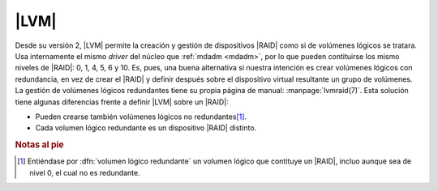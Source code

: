 .. _lvmraid:

|LVM|
=====
Desde su versión 2, |LVM| permite la creación y gestión de dispositivos |RAID|
como si de volúmenes lógicos se tratara. Usa internamente el mismo *driver* del
núcleo que :ref:`mdadm <mdadm>`, por lo que pueden contituirse los mismo niveles
de |RAID|: 0, 1, 4, 5, 6 y 10. Es, pues, una buena alternativa si nuestra
intención es crear volúmenes lógicos con redundancia, en vez de crear el |RAID|
y definir después sobre el dispositivo virtual resultante un grupo de volúmenes.
La gestión de volúmenes lógicos redundantes tiene su propia página de manual:
:manpage:`lvmraid(7)`. Esta solución tiene algunas diferencias frente a definir
|LVM| sobre un |RAID|:

.. todo:: Hacer una imagen.

- Pueden crearse también volúmenes lógicos no redundantes\ [#]_.
- Cada volumen lógico redundante es un dispositivo |RAID| distinto.

.. https://blog.programster.org/create-raid-with-lvm
   https://www.systutorials.com/docs/linux/man/7-lvmraid/
   https://wiki.archlinux.org/index.php/LVM_(Espa%C3%B1ol)#RAID

.. rubric:: Notas al pie

.. [#] Entiéndase por :dfn:`volumen lógico redundante` un volumen lógico que
   contituye un |RAID|, incluo aunque sea de nivel 0, el cual no es redundante.

.. |LVM| replace:: :abbr:`LVM (Logical Volume Management)`
.. |RAID| replace:: :abbr:`RAID (Redundant Array of Independent Dists)`

